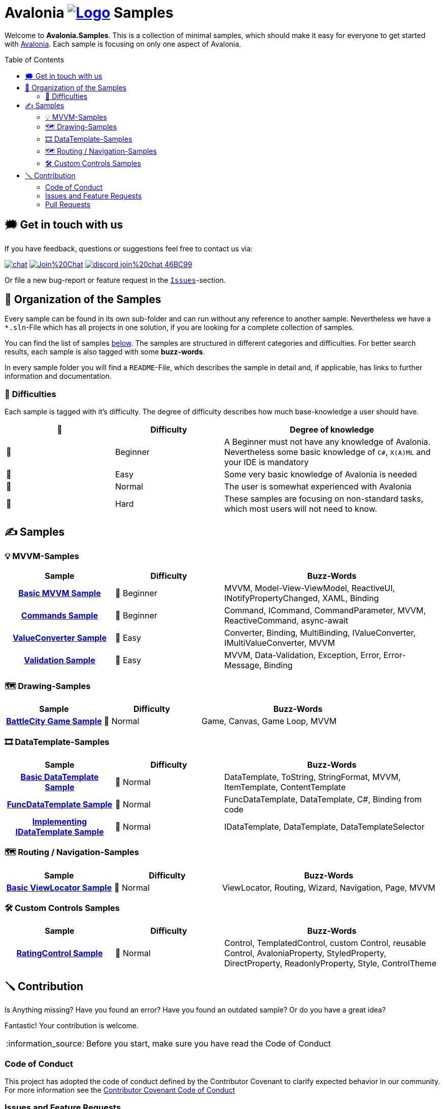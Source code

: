 = Avalonia image:_docs/_Assets/Logo.svg[link=https://www.avaloniaui.net] Samples 
:toc:
:toc-placement!:
:tip-caption: :bulb:
:note-caption: :information_source:
:important-caption: :heavy_exclamation_mark:
:caution-caption: :fire:
:warning-caption: :warning:

Welcome to **Avalonia.Samples**. This is a collection of minimal samples, which should make it easy for everyone to get started with https://www.avaloniaui.net[Avalonia^]. Each sample is focusing on only one aspect of Avalonia. 

toc::[]

[#get-in-touch]
== 🗯 Get in touch with us

If you have feedback, questions or suggestions feel free to contact us via:

image:https://raw.githubusercontent.com/Patrolavia/telegram-badge/master/chat.svg[link=https://t.me/Avalonia] 
image:https://badges.gitter.im/Join%20Chat.svg[link=https://gitter.im/AvaloniaUI/Avalonia?utm_campaign=pr-badge&utm_content=badge&utm_medium=badge&utm_source=badge] 
image:https://img.shields.io/badge/discord-join%20chat-46BC99[link=https://aka.ms/dotnet-discord]

Or file a new bug-report or feature request in the https://github.com/AvaloniaUI/Avalonia.Samples/issues[`Issues`]-section.


== 📂 Organization of the Samples

Every sample can be found in its own sub-folder and can run without any reference to another sample. Nevertheless we have a `*.sln`-File which has all projects in one solution, if you are looking for a complete collection of samples. 

You can find the list of samples <<samples,below>>. The samples are structured in different categories and difficulties. For better search results, each sample is also tagged with some **buzz-words**.

In every sample folder you will find a `README`-File, which describes the sample in detail and, if applicable, has links to further information and documentation. 

=== 🐣 Difficulties

Each sample is tagged with it's difficulty. The degree of difficulty describes how much base-knowledge a user should have. 


[cols="1,1,2"]
|===
| 🔘 | Difficulty  | Degree of knowledge   

| 🐣 | Beginner
| A Beginner must not have any knowledge of Avalonia. Nevertheless some basic knowledge of `C#`, `X(A)ML` and  your IDE is mandatory 

| 🐥 | Easy    
| Some very basic knowledge of Avalonia is needed                                                                                    

| 🐔 | Normal         
| The user is somewhat experienced with Avalonia                                                                                     

| 🐉 | Hard            
| These samples are focusing on non-standard tasks, which most users will not need to know.                                          

|===
 

[#samples]
== ✍️ Samples

////
 Copy the below for a new entry in the sample-tables and replace the text in << >> with your content.

| link:src/Avalonia.Samples/<<The_Chapter>>/<<TheSubFolder>>[<<Your Title>>]
| <<The difficulty>>
| <<The buzz-words>>
////


=== 💡 MVVM-Samples

[cols="25h,25,50"]
|===
| Sample | Difficulty | Buzz-Words 

| link:src/Avalonia.Samples/MVVM/BasicMvvmSample[Basic MVVM Sample]
| 🐣 Beginner
| MVVM, Model-View-ViewModel, ReactiveUI, INotifyPropertyChanged, XAML, Binding

| link:src/Avalonia.Samples/MVVM/CommandSample[Commands Sample]
| 🐣 Beginner
| Command, ICommand, CommandParameter, MVVM, ReactiveCommand, async-await

| link:src/Avalonia.Samples/MVVM/ValueConversionSample[ValueConverter Sample]
| 🐥 Easy
| Converter, Binding, MultiBinding, IValueConverter, IMultiValueConverter, MVVM

| link:src/Avalonia.Samples/MVVM/ValidationSample[Validation Sample]
| 🐥 Easy
| MVVM, Data-Validation, Exception, Error, Error-Message, Binding

|===

=== 🗺️ Drawing-Samples

[cols="25h,25,50"]
|===
| Sample | Difficulty | Buzz-Words 

| link:src/Avalonia.Samples/Drawing/BattleCity[BattleCity Game Sample]
| 🐔 Normal
| Game, Canvas, Game Loop, MVVM

|===

=== 🎞️ DataTemplate-Samples

[cols="25h,25,50"]
|===
| Sample | Difficulty | Buzz-Words 

| link:src/Avalonia.Samples/DataTemplates/BasicDataTemplateSample[Basic DataTemplate Sample]
| 🐔 Normal
| DataTemplate, ToString, StringFormat, MVVM, ItemTemplate, ContentTemplate

| link:src/Avalonia.Samples/DataTemplates/FuncDataTemplateSample[FuncDataTemplate Sample]
| 🐔 Normal
| FuncDataTemplate, DataTemplate, C#, Binding from code

| link:src/Avalonia.Samples/DataTemplates/IDataTemplateSample[Implementing IDataTemplate Sample]
| 🐔 Normal
| IDataTemplate, DataTemplate, DataTemplateSelector

|===


=== 🗺️ Routing / Navigation-Samples

[cols="25h,25,50"]
|===
| Sample | Difficulty | Buzz-Words 

| link:src\Avalonia.Samples\Routing\BasicViewLocatorSample[Basic ViewLocator Sample]
| 🐔 Normal
| ViewLocator, Routing, Wizard, Navigation, Page, MVVM

|===



=== 🛠️ Custom Controls Samples

[cols="25h,25,50"]
|===
| Sample | Difficulty | Buzz-Words 

| link:src\Avalonia.Samples\CustomControls\RatingControlSample[RatingControl Sample]
| 🐔 Normal
| Control, TemplatedControl, custom Control, reusable Control, AvaloniaProperty, StyledProperty, DirectProperty, ReadonlyProperty, Style, ControlTheme

|===


== 🪛 Contribution

Is Anything missing? Have you found an error? Have you found an outdated sample? Or do you have a great idea? 

Fantastic! Your contribution is welcome. 

NOTE: Before you start, make sure you have read the Code of Conduct 

=== Code of Conduct
This project has adopted the code of conduct defined by the Contributor Covenant to clarify expected behavior in our community. For more information see the https://dotnetfoundation.org/code-of-conduct[Contributor Covenant Code of Conduct]

=== Issues and Feature Requests
If you file a new issue or feature request please fill in the templates available. If you found an issue in an existing sample, please link the sample and if possible the point us to what is wrong. 

=== Pull Requests

NOTE: Pull requests may be discussed and probably not every pull request will be merged in the end. If you are not sure, please <<get-in-touch>> first. Anyway, every contribution is welcome.  

==== Fixing an existing sample

If you find that in an existing sample, that something is unclear or missing, you can update this sample and file a pull request. Also spelling mistakes or wrong wording can be changed and a pull request can be send.

IMPORTANT: If you change the difficulty or the buzz-words, remember to also update the main page. 

==== Adding a new sample

. Add a new Project to the Solution `src ► Avalonia.Samples ► Avalonia.Samples.sln`
. In the root directory of the new sample add a `ReadMe`-file. We highly suggest to use the template which you can find here: 
  .. link:/_docs/AsciiDoc-Template/[AsciiDoc-Template]: If you want to provide richer content, we suggest to use the https://asciidoc.org[ascii-doc]-template. 
  .. link:/_docs/Markdown-Template/[Markdown-Template]: If you don't like option a), you can use also the Markdown-template. 

// Comment this in for next years hacktober fest
//// 
=== 🎃 Hacktoberfest 2023

We are participating in https://hacktoberfest.com[[Hacktoberfest 2023\]]. If you submit a valid pull request within this month, we will add the `HACKTOBERFEST-ACCEPTED` label to your PR. Read more about it and how to participate https://hacktoberfest.com/participation/[[here\]]

Valid PRs are::
- Adding a new sample
- Fixing an existing sample
- Improve an existing sample
- Do an overall spell-check (Not just changing a random word!)

WARNING: Spam or invalid PRs will be marked as invalid. If you are unsure if your PR will be accepted for Hacktoberfest, you can ask us here or in the image:https://raw.githubusercontent.com/Patrolavia/telegram-badge/master/chat.svg[link=https://t.me/Avalonia]. 

🎃 Happy coding 🎃
////
